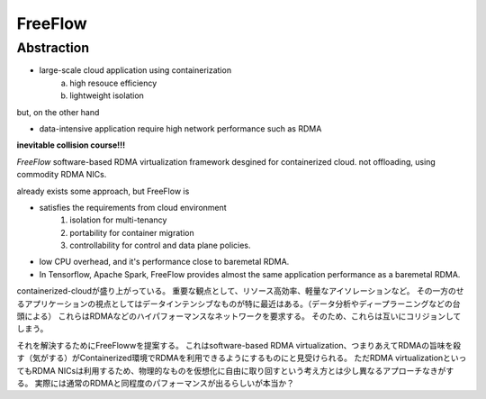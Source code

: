 ====================
FreeFlow
====================

Abstraction
=============

* large-scale cloud application using containerization
    a. high resouce efficiency
    b. lightweight isolation

but, on the other hand

* data-intensive application require high network performance such as RDMA

**inevitable collision course!!!**

*FreeFlow*
software-based RDMA virtualization framework desgined for containerized cloud.
not offloading, using commodity RDMA NICs.

already exists some approach, but FreeFlow is

* satisfies the requirements from cloud environment
    1. isolation for multi-tenancy
    2. portability for container migration
    3. controllability for control and data plane policies.
* low CPU overhead, and it's performance close to baremetal RDMA.
* In Tensorflow, Apache Spark, FreeFlow provides almost the same application performance as a baremetal RDMA.


containerized-cloudが盛り上がっている。
重要な観点として、リソース高効率、軽量なアイソレーションなど。
その一方のせるアプリケーションの視点としてはデータインテンシブなものが特に最近はある。（データ分析やディープラーニングなどの台頭による）
これらはRDMAなどのハイパフォーマンスなネットワークを要求する。
そのため、これらは互いにコリジョンしてしまう。

それを解決するためにFreeFlowwを提案する。
これはsoftware-based RDMA virtualization、つまりあえてRDMAの旨味を殺す（気がする）がContainerized環境でRDMAを利用できるようにするものにと見受けられる。
ただRDMA virtualizationといってもRDMA NICsは利用するため、物理的なものを仮想化に自由に取り回すという考え方とは少し異なるアプローチなきがする。
実際には通常のRDMAと同程度のパフォーマンスが出るらしいが本当か？


